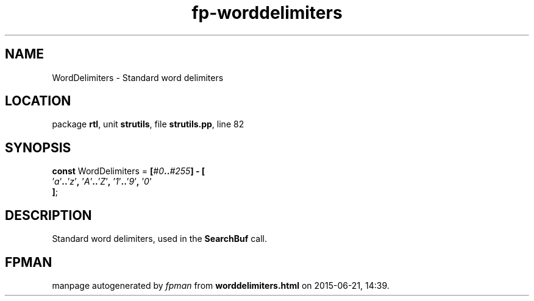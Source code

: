 .\" file autogenerated by fpman
.TH "fp-worddelimiters" 3 "2014-03-14" "fpman" "Free Pascal Programmer's Manual"
.SH NAME
WordDelimiters - Standard word delimiters
.SH LOCATION
package \fBrtl\fR, unit \fBstrutils\fR, file \fBstrutils.pp\fR, line 82
.SH SYNOPSIS
\fBconst\fR WordDelimiters = \fB[\fR\fI#0\fR\fB.\fR\fB.\fR\fI#255\fR\fB]\fR \fB-\fR \fB[\fR
  '\fIa\fR'\fB.\fR\fB.\fR'\fIz\fR'\fB,\fR '\fIA\fR'\fB.\fR\fB.\fR'\fIZ\fR'\fB,\fR '\fI1\fR'\fB.\fR\fB.\fR'\fI9\fR'\fB,\fR '\fI0\fR'
.br
\fB]\fR;

.SH DESCRIPTION
Standard word delimiters, used in the \fBSearchBuf\fR call.


.SH FPMAN
manpage autogenerated by \fIfpman\fR from \fBworddelimiters.html\fR on 2015-06-21, 14:39.

